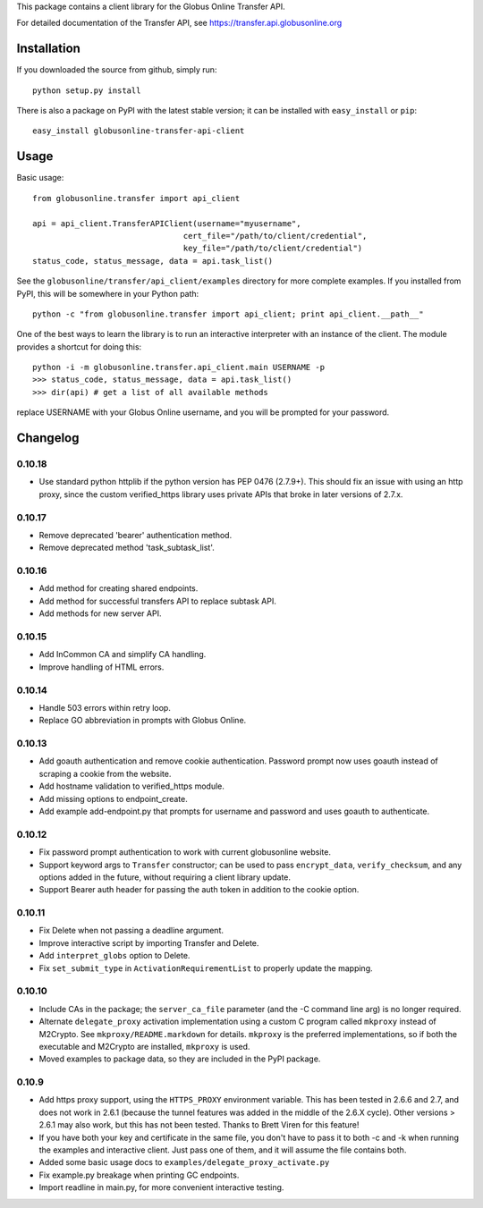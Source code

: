 This package contains a client library for the Globus Online Transfer
API.

For detailed documentation of the Transfer API, see
`https://transfer.api.globusonline.org <https://transfer.api.globusonline.org>`_

Installation
============

If you downloaded the source from github, simply run:

::

    python setup.py install

There is also a package on PyPI with the latest stable version; it can
be installed with ``easy_install`` or ``pip``:

::

    easy_install globusonline-transfer-api-client

Usage
=====

Basic usage:

::

    from globusonline.transfer import api_client

    api = api_client.TransferAPIClient(username="myusername",
                                    cert_file="/path/to/client/credential",
                                    key_file="/path/to/client/credential")
    status_code, status_message, data = api.task_list()

See the ``globusonline/transfer/api_client/examples`` directory for more
complete examples. If you installed from PyPI, this will be somewhere in
your Python path:

::

    python -c "from globusonline.transfer import api_client; print api_client.__path__"

One of the best ways to learn the library is to run an interactive
interpreter with an instance of the client. The module provides a
shortcut for doing this:

::

    python -i -m globusonline.transfer.api_client.main USERNAME -p
    >>> status_code, status_message, data = api.task_list()
    >>> dir(api) # get a list of all available methods

replace USERNAME with your Globus Online username, and you will be
prompted for your password.

Changelog
=========

0.10.18
-------

- Use standard python httplib if the python version has PEP 0476 (2.7.9+).
  This should fix an issue with using an http proxy, since the custom
  verified_https library uses private APIs that broke in later versions of
  2.7.x.

0.10.17
-------

- Remove deprecated 'bearer' authentication method.
- Remove deprecated method 'task_subtask_list'.

0.10.16
-------

- Add method for creating shared endpoints.
- Add method for successful transfers API to replace subtask API.
- Add methods for new server API.

0.10.15
-------

- Add InCommon CA and simplify CA handling.
- Improve handling of HTML errors.

0.10.14
-------

- Handle 503 errors within retry loop.
- Replace GO abbreviation in prompts with Globus Online.

0.10.13
-------

- Add goauth authentication and remove cookie authentication. Password
  prompt now uses goauth instead of scraping a cookie from the website.
- Add hostname validation to verified_https module.
- Add missing options to endpoint_create.
- Add example add-endpoint.py that prompts for username and password and
  uses goauth to authenticate.

0.10.12
-------

-  Fix password prompt authentication to work with current globusonline
   website.
-  Support keyword args to ``Transfer`` constructor; can be used to pass
   ``encrypt_data``, ``verify_checksum``, and any options added in the
   future, without requiring a client library update.
-  Support Bearer auth header for passing the auth token in addition to
   the cookie option.

0.10.11
-------

-  Fix Delete when not passing a deadline argument.
-  Improve interactive script by importing Transfer and Delete.
-  Add ``interpret_globs`` option to Delete.
-  Fix ``set_submit_type`` in ``ActivationRequirementList`` to properly
   update the mapping.

0.10.10
-------

-  Include CAs in the package; the ``server_ca_file`` parameter (and the
   -C command line arg) is no longer required.
-  Alternate ``delegate_proxy`` activation implementation using a custom
   C program called ``mkproxy`` instead of M2Crypto. See
   ``mkproxy/README.markdown`` for details. ``mkproxy`` is the preferred
   implementations, so if both the executable and M2Crypto are
   installed, ``mkproxy`` is used.
-  Moved examples to package data, so they are included in the PyPI
   package.

0.10.9
------

-  Add https proxy support, using the ``HTTPS_PROXY`` environment
   variable. This has been tested in 2.6.6 and 2.7, and does not work in
   2.6.1 (because the tunnel features was added in the middle of the
   2.6.X cycle). Other versions > 2.6.1 may also work, but this has not
   been tested. Thanks to Brett Viren for this feature!
-  If you have both your key and certificate in the same file, you don't
   have to pass it to both -c and -k when running the examples and
   interactive client. Just pass one of them, and it will assume the
   file contains both.
-  Added some basic usage docs to
   ``examples/delegate_proxy_activate.py``
-  Fix example.py breakage when printing GC endpoints.
-  Import readline in main.py, for more convenient interactive testing.


